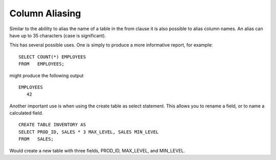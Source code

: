 Column Aliasing
===============

Similar to the abililty to alias the name of a table in the from clause
it is also possible to alias column names. An alias can have up to 35
characters (case is significant).

This has several possible uses. One is simply to produce a more
informative report, for example:

::

        SELECT COUNT(*) EMPLOYEES
        FROM   EMPLOYEES;

might produce the following output

::

        EMPLOYEES
           42

Another important use is when using the create table as select
statement. This allows you to rename a field, or to name a calculated
field.

::

        CREATE TABLE INVENTORY AS
        SELECT PROD_ID, SALES * 3 MAX_LEVEL, SALES MIN_LEVEL
        FROM   SALES;

Would create a new table with three fields, PROD\_ID, MAX\_LEVEL, and
MIN\_LEVEL.
